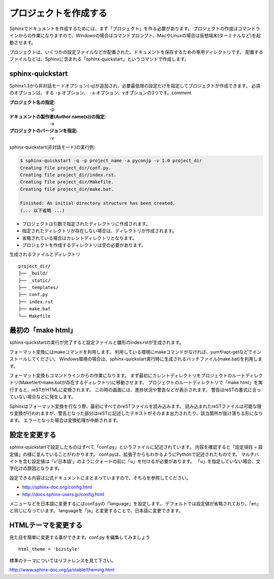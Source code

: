 プロジェクトを作成する
======================


Sphinxでドキュメントを作成するためには、まず「プロジェクト」を作る必要があります。
プロジェクトの作成はコマンドラインからの作業になりますので、Windowsの場合はコマンドプロンプト、MacやLinuxの場合は仮想端末(ターミナルなど)を起動させます。

プロジェクトは、いくつかの設定ファイルなどが配置された、ドキュメントを保存するための専用ディレクトリです。
配置するファイルなどは、Sphinxに含まれる「sphinx-quickstart」というコマンドで作成します。

sphinx-quickstart
-----------------

Sphinx1.3から非対話モードオプション(-q)が追加され、必要最低限の設定だけを指定してプロジェクトが作成できます。
必須のオプションは、する ``-p`` オプション、 ``-a`` オプション、vオプションの3つです。comment


:プロジェクト名の指定: -p
:ドキュメントの製作者(Author name(s))の指定: -a
:プロジェクトのバージョンを指定: -v

sphinx-quickstart(非対話モード)の実行例:

.. code-block:: console

    $ sphinx-quickstart -q -p project_name -a pyconjp -v 1.0 project_dir
    Creating file project_dir/conf.py.
    Creating file project_dir/index.rst.
    Creating file project_dir/Makefile.
    Creating file project_dir/make.bat.

    Finished: An initial directory structure has been created.
    (... 以下省略 ...)

- プロジェクトは引数で指定されたディレクトリに作成されます。
- 指定されたディレクトリが存在しない場合は、ディレクトリが作成されます。
- 省略されている場合はカレントディレクトリとなります。
- プロジェクトを作成するディレクトリは空の必要があります。


生成されるファイルとディレクトリ ::

    project_dir/
    ├── _build/
    ├── _static/
    ├── _templates/
    ├── conf.py
    ├── index.rst
    ├── make.bat
    └── Makefile

最初の「make html」
-------------------
sphinx-quickstartの実行が完了すると設定ファイルと雛形のindex.rstが生成されます。

フォーマット変換にはmakeコマンドを利用します。 利用している環境にmakeコマンドがなければ、yumやapt-getなどでインストールしてください。 Windows環境の場合は、sphinx-quickstart実行時に生成されるバッチファイル(make.bat)を利用します。

フォーマット変換もコマンドラインからの作業になります。 まず最初にカレントディレクトリをプロジェクトのルートディレクトリ(Makefileやmake.batが存在するディレクトリ)に移動させます。 プロジェクトのルートディレクトリで「make html」を実行すると、reSTがHTMLに変換されます。 この時の画面には、進捗状況や警告などが表示されます。 警告はreSTの書式に合っていない場合などに発生します。

Sphinxはフォーマット変換を行なう際、最初にすべてのreSTファイルを読み込みます。 読み込まれたreSTファイルは可能な限り変換が行われますが、警告となった部分はreSTに記述したテキストがそのまま出力されたり、該当箇所が抜け落ちる形になります。 エラーとなった場合は変換処理が中断されます。

設定を変更する
--------------
sphinx-quickstartで設定したものはすべて「conf.py」というファイルに記述されています。
内容を確認すると「設定項目 = 設定値」の様に並んでいることがわかります。
conf.pyは、拡張子からもわかるようにPythonで記述されたものです。
マルチバイトを含む設定値は「u'日本語'」のようにクォートの前に「u」を付けるが必要があります。
「u」を指定していない場合、文字化けの原因となります。

設定できる内容は公式ドキュメントにまとまっていますので、そちらを参照してください。

- http://sphinx-doc.org/config.html
- http://docs.sphinx-users.jp/config.html

メニューなどを日本語に変更するにはconf.pyの「language」を設定します。
デフォルトでは設定値が省略されており、「en」と同じになっています。
languageを「ja」と変更することで、日本語に変更できます。


HTMLテーマを変更する
--------------------
見た目を簡単に変更する事ができます。conf.py を編集してみましょう ::

    html_theme = 'bizstyle'


標準のテーマについてはリファレンスを見て下さい。

http://www.sphinx-doc.org/ja/stable/theming.html

